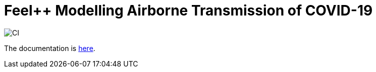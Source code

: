 :feelpp: Feel++
= {feelpp} Modelling Airborne Transmission of COVID-19

image:https://github.com/feelpp/feelpp-project/workflows/CI/badge.svg[CI]

The documentation is link:docs/modules/ROOT/pages/index.adoc[here].
